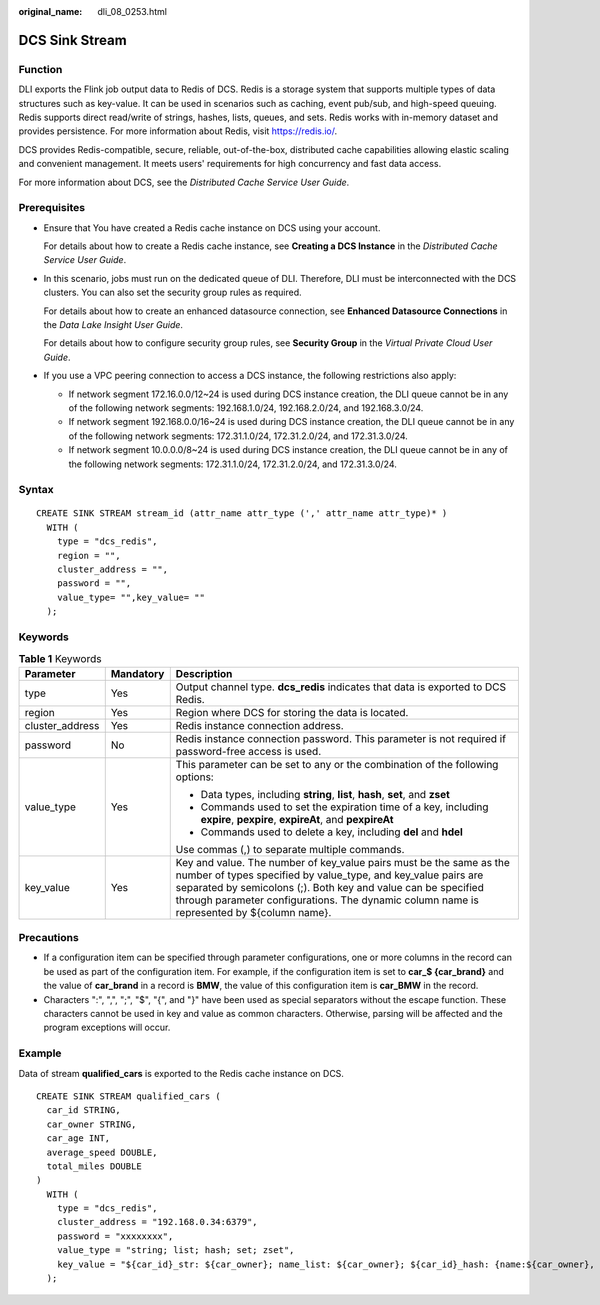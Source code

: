 :original_name: dli_08_0253.html

.. _dli_08_0253:

DCS Sink Stream
===============

Function
--------

DLI exports the Flink job output data to Redis of DCS. Redis is a storage system that supports multiple types of data structures such as key-value. It can be used in scenarios such as caching, event pub/sub, and high-speed queuing. Redis supports direct read/write of strings, hashes, lists, queues, and sets. Redis works with in-memory dataset and provides persistence. For more information about Redis, visit https://redis.io/.

DCS provides Redis-compatible, secure, reliable, out-of-the-box, distributed cache capabilities allowing elastic scaling and convenient management. It meets users' requirements for high concurrency and fast data access.

For more information about DCS, see the *Distributed Cache Service User Guide*.

Prerequisites
-------------

-  Ensure that You have created a Redis cache instance on DCS using your account.

   For details about how to create a Redis cache instance, see **Creating a DCS Instance** in the *Distributed Cache Service User Guide*.

-  In this scenario, jobs must run on the dedicated queue of DLI. Therefore, DLI must be interconnected with the DCS clusters. You can also set the security group rules as required.

   For details about how to create an enhanced datasource connection, see **Enhanced Datasource Connections** in the *Data Lake Insight User Guide*.

   For details about how to configure security group rules, see **Security Group** in the *Virtual Private Cloud User Guide*.

-  If you use a VPC peering connection to access a DCS instance, the following restrictions also apply:

   -  If network segment 172.16.0.0/12~24 is used during DCS instance creation, the DLI queue cannot be in any of the following network segments: 192.168.1.0/24, 192.168.2.0/24, and 192.168.3.0/24.
   -  If network segment 192.168.0.0/16~24 is used during DCS instance creation, the DLI queue cannot be in any of the following network segments: 172.31.1.0/24, 172.31.2.0/24, and 172.31.3.0/24.
   -  If network segment 10.0.0.0/8~24 is used during DCS instance creation, the DLI queue cannot be in any of the following network segments: 172.31.1.0/24, 172.31.2.0/24, and 172.31.3.0/24.

Syntax
------

::

   CREATE SINK STREAM stream_id (attr_name attr_type (',' attr_name attr_type)* )
     WITH (
       type = "dcs_redis",
       region = "",
       cluster_address = "",
       password = "",
       value_type= "",key_value= ""
     );

Keywords
--------

.. table:: **Table 1** Keywords

   +-----------------------+-----------------------+----------------------------------------------------------------------------------------------------------------------------------------------------------------------------------------------------------------------------------------------------------------------------------------------------+
   | Parameter             | Mandatory             | Description                                                                                                                                                                                                                                                                                        |
   +=======================+=======================+====================================================================================================================================================================================================================================================================================================+
   | type                  | Yes                   | Output channel type. **dcs_redis** indicates that data is exported to DCS Redis.                                                                                                                                                                                                                   |
   +-----------------------+-----------------------+----------------------------------------------------------------------------------------------------------------------------------------------------------------------------------------------------------------------------------------------------------------------------------------------------+
   | region                | Yes                   | Region where DCS for storing the data is located.                                                                                                                                                                                                                                                  |
   +-----------------------+-----------------------+----------------------------------------------------------------------------------------------------------------------------------------------------------------------------------------------------------------------------------------------------------------------------------------------------+
   | cluster_address       | Yes                   | Redis instance connection address.                                                                                                                                                                                                                                                                 |
   +-----------------------+-----------------------+----------------------------------------------------------------------------------------------------------------------------------------------------------------------------------------------------------------------------------------------------------------------------------------------------+
   | password              | No                    | Redis instance connection password. This parameter is not required if password-free access is used.                                                                                                                                                                                                |
   +-----------------------+-----------------------+----------------------------------------------------------------------------------------------------------------------------------------------------------------------------------------------------------------------------------------------------------------------------------------------------+
   | value_type            | Yes                   | This parameter can be set to any or the combination of the following options:                                                                                                                                                                                                                      |
   |                       |                       |                                                                                                                                                                                                                                                                                                    |
   |                       |                       | -  Data types, including **string**, **list**, **hash**, **set**, and **zset**                                                                                                                                                                                                                     |
   |                       |                       | -  Commands used to set the expiration time of a key, including **expire**, **pexpire**, **expireAt**, and **pexpireAt**                                                                                                                                                                           |
   |                       |                       | -  Commands used to delete a key, including **del** and **hdel**                                                                                                                                                                                                                                   |
   |                       |                       |                                                                                                                                                                                                                                                                                                    |
   |                       |                       | Use commas (,) to separate multiple commands.                                                                                                                                                                                                                                                      |
   +-----------------------+-----------------------+----------------------------------------------------------------------------------------------------------------------------------------------------------------------------------------------------------------------------------------------------------------------------------------------------+
   | key_value             | Yes                   | Key and value. The number of key_value pairs must be the same as the number of types specified by value_type, and key_value pairs are separated by semicolons (;). Both key and value can be specified through parameter configurations. The dynamic column name is represented by ${column name}. |
   +-----------------------+-----------------------+----------------------------------------------------------------------------------------------------------------------------------------------------------------------------------------------------------------------------------------------------------------------------------------------------+

Precautions
-----------

-  If a configuration item can be specified through parameter configurations, one or more columns in the record can be used as part of the configuration item. For example, if the configuration item is set to **car_$ {car_brand}** and the value of **car_brand** in a record is **BMW**, the value of this configuration item is **car_BMW** in the record.
-  Characters ":", ",", ";", "$", "{", and "}" have been used as special separators without the escape function. These characters cannot be used in key and value as common characters. Otherwise, parsing will be affected and the program exceptions will occur.

Example
-------

Data of stream **qualified_cars** is exported to the Redis cache instance on DCS.

::

   CREATE SINK STREAM qualified_cars (
     car_id STRING,
     car_owner STRING,
     car_age INT,
     average_speed DOUBLE,
     total_miles DOUBLE
   )
     WITH (
       type = "dcs_redis",
       cluster_address = "192.168.0.34:6379",
       password = "xxxxxxxx",
       value_type = "string; list; hash; set; zset",
       key_value = "${car_id}_str: ${car_owner}; name_list: ${car_owner}; ${car_id}_hash: {name:${car_owner}, age: ${car_age}}; name_set:   ${car_owner}; math_zset: {${car_owner}:${average_speed}}"
     );
